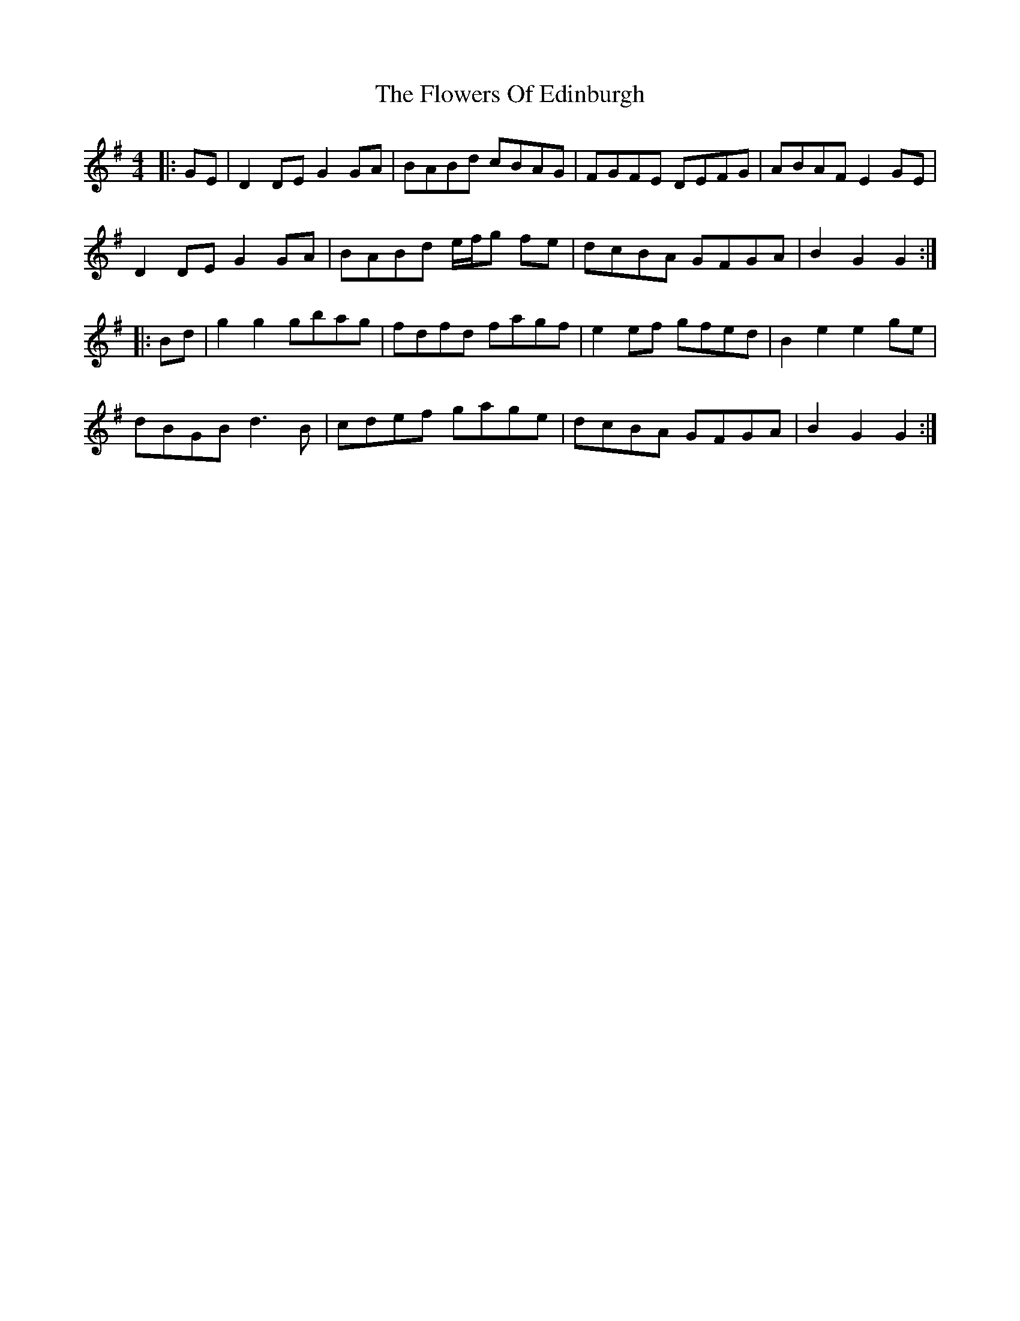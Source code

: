 X: 13508
T: Flowers Of Edinburgh, The
R: reel
M: 4/4
K: Gmajor
|:GE|D2DE G2GA|BABd cBAG|FGFE DEFG|ABAF E2GE|
D2DE G2GA|BABd e/f/g fe|dcBA GFGA|B2G2 G2:|
|:Bd|g2g2 gbag|fdfd fagf|e2ef gfed|B2e2 e2ge|
dBGB d3B|cdef gage|dcBA GFGA|B2G2 G2:|

